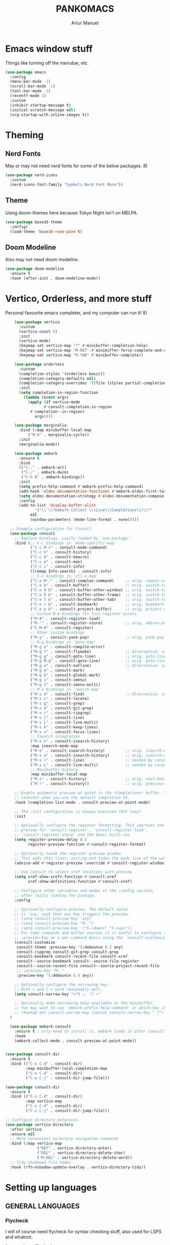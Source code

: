 
#+title: PANKOMACS
#+author: Artur Manuel
#+PROPERTY: header-args :tangle config.el

* Emacs window stuff
Things like turning off the menubar, etc.
#+BEGIN_SRC emacs-lisp
  (use-package emacs
    :config
    (menu-bar-mode -1)
    (scroll-bar-mode -1)
    (tool-bar-mode -1)
    (recentf-mode 1)
    :custom
    (inhibit-startup-message t)
    (initial-scratch-message nil)
    (org-startup-with-inline-images t))
#+END_SRC

* Theming
** Nerd Fonts
May or may not need nerd fonts for some of the below packages. 8)
#+BEGIN_SRC emacs-lisp
  (use-package nerd-icons
    :custom
    (nerd-icons-font-family "Symbols Nerd Font Mono"))
#+END_SRC

** Theme
Using doom-themes here because Tokyo Night isn't on MELPA.
#+BEGIN_SRC emacs-lisp
  (use-package base16-theme
    :config)
    (load-theme 'base16-rose-pine t)
#+END_SRC

** Doom Modeline
Also may not need doom modeline.
#+BEGIN_SRC emacs-lisp
  (use-package doom-modeline
    :ensure t
    :hook (after-init . doom-modeline-mode))
  
#+END_SRC

* Vertico, Orderless, and more stuff
Personal favourite emacs completer, and my computer can run it! 8)
#+BEGIN_SRC emacs-lisp
      (use-package vertico
        :custom
        (vertico-count 5)
        :init
        (vertico-mode)
        (keymap-set vertico-map "?" #'minibuffer-completion-help)
        (keymap-set vertico-map "M-RET" #'minibuffer-force-complete-and-exit)
        (keymap-set vertico-map "M-TAB" #'minibuffer-complete))

      (use-package orderless
        :custom
        (completion-styles '(orderless basic))
        (completion-category-defaults nil)
        (completion-category-overrides '((file (styles partial-completion))))
        :init
        (setq completion-in-region-function
      	  (lambda (&rest args)
      	    (apply (if vertico-mode
      		       #'consult-completion-in-region
      	     #'completion--in-region)
      		   args))))

      (use-package marginalia
        :bind (:map minibuffer-local-map
      		("M-A" . marginalia-cycle))
        :init
        (marginalia-mode))

      (use-package embark
        :ensure t
        :bind
        (("C-." . embark-act)
         ("C-;" . embark-dwim)
         ("C-h B" . embark-bindings))
        :init
        (setq prefix-help-command #'embark-prefix-help-command)
        (add-hook 'eldoc-documentation-functions #'embark-eldoc-first-target)
        (setq eldoc-documentation-strategy #'eldoc-documentation-compose-eagerly)
        :config
        (add-to-list 'display-buffer-alist
      	       '("\\`\\*Embark Collect \\(Live\\|Completions\\)\\*"
      		 nil
      		 (window-parameters (mode-line-format . none)))))

    ;; Example configuration for Consult
    (use-package consult
      ;; Replace bindings. Lazily loaded by `use-package'.
      :bind (;; C-c bindings in `mode-specific-map'
             ("C-c M-x" . consult-mode-command)
             ("C-c h" . consult-history)
             ("C-c k" . consult-kmacro)
             ("C-c m" . consult-man)
             ("C-c i" . consult-info)
             ([remap Info-search] . consult-info)
             ;; C-x bindings in `ctl-x-map'
             ("C-x M-:" . consult-complex-command)     ;; orig. repeat-complex-command
             ("C-x b" . consult-buffer)                ;; orig. switch-to-buffer
             ("C-x 4 b" . consult-buffer-other-window) ;; orig. switch-to-buffer-other-window
             ("C-x 5 b" . consult-buffer-other-frame)  ;; orig. switch-to-buffer-other-frame
             ("C-x t b" . consult-buffer-other-tab)    ;; orig. switch-to-buffer-other-tab
             ("C-x r b" . consult-bookmark)            ;; orig. bookmark-jump
             ("C-x p b" . consult-project-buffer)      ;; orig. project-switch-to-buffer
             ;; Custom M-# bindings for fast register access
             ("M-#" . consult-register-load)
             ("M-'" . consult-register-store)          ;; orig. abbrev-prefix-mark (unrelated)
             ("C-M-#" . consult-register)
             ;; Other custom bindings
             ("M-y" . consult-yank-pop)                ;; orig. yank-pop
             ;; M-g bindings in `goto-map'
             ("M-g e" . consult-compile-error)
             ("M-g f" . consult-flymake)               ;; Alternative: consult-flycheck
             ("M-g g" . consult-goto-line)             ;; orig. goto-line
             ("M-g M-g" . consult-goto-line)           ;; orig. goto-line
             ("M-g o" . consult-outline)               ;; Alternative: consult-org-heading
             ("M-g m" . consult-mark)
             ("M-g k" . consult-global-mark)
             ("M-g i" . consult-imenu)
             ("M-g I" . consult-imenu-multi)
             ;; M-s bindings in `search-map'
             ("M-s d" . consult-find)                  ;; Alternative: consult-fd
             ("M-s c" . consult-locate)
             ("M-s g" . consult-grep)
             ("M-s G" . consult-git-grep)
             ("M-s r" . consult-ripgrep)
             ("M-s l" . consult-line)
             ("M-s L" . consult-line-multi)
             ("M-s k" . consult-keep-lines)
             ("M-s u" . consult-focus-lines)
             ;; Isearch integration
             ("M-s e" . consult-isearch-history)
             :map isearch-mode-map
             ("M-e" . consult-isearch-history)         ;; orig. isearch-edit-string
             ("M-s e" . consult-isearch-history)       ;; orig. isearch-edit-string
             ("M-s l" . consult-line)                  ;; needed by consult-line to detect isearch
             ("M-s L" . consult-line-multi)            ;; needed by consult-line to detect isearch
             ;; Minibuffer history
             :map minibuffer-local-map
             ("M-s" . consult-history)                 ;; orig. next-matching-history-element
             ("M-r" . consult-history))                ;; orig. previous-matching-history-element

      ;; Enable automatic preview at point in the *Completions* buffer. This is
      ;; relevant when you use the default completion UI.
      :hook (completion-list-mode . consult-preview-at-point-mode)

      ;; The :init configuration is always executed (Not lazy)
      :init

      ;; Optionally configure the register formatting. This improves the register
      ;; preview for `consult-register', `consult-register-load',
      ;; `consult-register-store' and the Emacs built-ins.
      (setq register-preview-delay 0.5
            register-preview-function #'consult-register-format)

      ;; Optionally tweak the register preview window.
      ;; This adds thin lines, sorting and hides the mode line of the window.
      (advice-add #'register-preview :override #'consult-register-window)

      ;; Use Consult to select xref locations with preview
      (setq xref-show-xrefs-function #'consult-xref
            xref-show-definitions-function #'consult-xref)

      ;; Configure other variables and modes in the :config section,
      ;; after lazily loading the package.
      :config

      ;; Optionally configure preview. The default value
      ;; is 'any, such that any key triggers the preview.
      ;; (setq consult-preview-key 'any)
      ;; (setq consult-preview-key "M-.")
      ;; (setq consult-preview-key '("S-<down>" "S-<up>"))
      ;; For some commands and buffer sources it is useful to configure the
      ;; :preview-key on a per-command basis using the `consult-customize' macro.
      (consult-customize
       consult-theme :preview-key '(:debounce 0.2 any)
       consult-ripgrep consult-git-grep consult-grep
       consult-bookmark consult-recent-file consult-xref
       consult--source-bookmark consult--source-file-register
       consult--source-recent-file consult--source-project-recent-file
       ;; :preview-key "M-."
       :preview-key '(:debounce 0.4 any))

      ;; Optionally configure the narrowing key.
      ;; Both < and C-+ work reasonably well.
      (setq consult-narrow-key "<") ;; "C-+"

      ;; Optionally make narrowing help available in the minibuffer.
      ;; You may want to use `embark-prefix-help-command' or which-key instead.
      ;; (keymap-set consult-narrow-map (concat consult-narrow-key " ?") #'consult-narrow-help)
    )

    (use-package embark-consult
      :ensure t ; only need to install it, embark loads it after consult if found
      :hook
      (embark-collect-mode . consult-preview-at-point-mode))


  (use-package consult-dir
    :ensure t
    :bind (("C-x C-d" . consult-dir)
           :map minibuffer-local-completion-map
           ("C-x C-d" . consult-dir)
           ("C-x C-j" . consult-dir-jump-file)))

  (use-package consult-dir
    :ensure t
    :bind (("C-x C-d" . consult-dir)
           :map vertico-map
           ("C-x C-d" . consult-dir)
           ("C-x C-j" . consult-dir-jump-file)))

  ;; Configure directory extension.
  (use-package vertico-directory
    :after vertico
    :ensure nil
    ;; More convenient directory navigation commands
    :bind (:map vertico-map
                ("RET" . vertico-directory-enter)
                ("DEL" . vertico-directory-delete-char)
                ("M-DEL" . vertico-directory-delete-word))
    ;; Tidy shadowed file names
    :hook (rfn-eshadow-update-overlay . vertico-directory-tidy))
  
#+END_SRC

* Setting up languages
** GENERAL LANGUAGES
*** Flycheck
I will of course need flycheck for syntax checking stuff, also used for LSPS and whatnot.
#+BEGIN_SRC emacs-lisp
  (use-package flycheck
    :ensure t
    :config
    (add-hook 'after-init-hook #'global-flycheck-mode))
  
#+END_SRC
*** LSP
Enabling Emacs-LSP to use LSPs, I am very dry on syntax highlighters right now. :(
#+BEGIN_SRC emacs-lisp
  (use-package lsp-mode
    :custom
    (lsp-keymap-prefix "C-c l")
    :hook (
  	 (c++-mode . lsp)
  	 (lsp-mode . lsp-enable-which-key-integration))
    :commands lsp)

  (use-package lsp-ui :commands lsp-ui-mode)
  (use-package lsp-treemacs :commands lsp-treemacs-errors-list)
  (use-package consult-lsp :commands consult-lsp-symbols)
#+END_SRC
** SPECIFIC LANGUAGES
*** Nix
#+BEGIN_SRC emacs-lisp
  (use-package nix-ts-mode
    :mode "\\.nix\\'")
  
#+END_SRC
*** Rust
#+BEGIN_SRC emacs-lisp
  (use-package rustic)
#+END_SRC
*** Haskell
#+BEGIN_SRC emacs-lisp
    (use-package haskell-mode
      :mode "\\.hs\\'")
#+END_SRC
*** Python
#+BEGIN_SRC emacs-lisp
  (use-package lsp-pyright
  :ensure t
  :hook (python-mode . (lambda ()
			  (require 'lsp-pyright)
			  (lsp)))) ; or lsp-deferred
#+END_SRC
* Which-key
Amazing tool, love it a bunch.
#+BEGIN_SRC emacs-lisp
  (use-package which-key
    :config
    (which-key-mode))
#+END_SRC
* Treemacs
#+BEGIN_SRC emacs-lisp

  (use-package all-the-icons
    :if (display-graphic-p))
    
  (use-package treemacs
    :ensure t
    :defer t
    :init
    (with-eval-after-load 'winum
      (define-key winum-keymap (kbd "M-0") #'treemacs-select-window))
    :config
    (progn
      (setq treemacs-collapse-dirs                   (if treemacs-python-executable 3 0)
            treemacs-deferred-git-apply-delay        0.5
            treemacs-directory-name-transformer      #'identity
            treemacs-display-in-side-window          t
            treemacs-eldoc-display                   'simple
            treemacs-file-event-delay                2000
            treemacs-file-extension-regex            treemacs-last-period-regex-value
            treemacs-file-follow-delay               0.2
            treemacs-file-name-transformer           #'identity
            treemacs-follow-after-init               t
            treemacs-expand-after-init               t
            treemacs-find-workspace-method           'find-for-file-or-pick-first
            treemacs-git-command-pipe                ""
            treemacs-goto-tag-strategy               'refetch-index
            treemacs-header-scroll-indicators        '(nil . "^^^^^^")
            treemacs-hide-dot-git-directory          t
            treemacs-indentation                     2
            treemacs-indentation-string              " "
            treemacs-is-never-other-window           nil
            treemacs-max-git-entries                 5000
            treemacs-missing-project-action          'ask
            treemacs-move-files-by-mouse-dragging    t
            treemacs-move-forward-on-expand          nil
            treemacs-no-png-images                   nil
            treemacs-no-delete-other-windows         t
            treemacs-project-follow-cleanup          nil
            treemacs-persist-file                    (expand-file-name ".cache/treemacs-persist" user-emacs-directory)
            treemacs-position                        'right
            treemacs-read-string-input               'from-child-frame
            treemacs-recenter-distance               0.1
            treemacs-recenter-after-file-follow      nil
            treemacs-recenter-after-tag-follow       nil
            treemacs-recenter-after-project-jump     'always
            treemacs-recenter-after-project-expand   'on-distance
            treemacs-litter-directories              '("/node_modules" "/.venv" "/.cask")
            treemacs-project-follow-into-home        nil
            treemacs-show-cursor                     nil
            treemacs-show-hidden-files               t
            treemacs-silent-filewatch                nil
            treemacs-silent-refresh                  nil
            treemacs-sorting                         'alphabetic-asc
            treemacs-select-when-already-in-treemacs 'move-back
            treemacs-space-between-root-nodes        t
            treemacs-tag-follow-cleanup              t
            treemacs-tag-follow-delay                1.5
            treemacs-text-scale                      nil
            treemacs-user-mode-line-format           nil
            treemacs-user-header-line-format         nil
            treemacs-wide-toggle-width               70
            treemacs-width                           35
            treemacs-width-increment                 1
            treemacs-width-is-initially-locked       t
            treemacs-workspace-switch-cleanup        nil)

      ;; The default width and height of the icons is 22 pixels. If you are
      ;; using a Hi-DPI display, uncomment this to double the icon size.
      ;;(treemacs-resize-icons 44)

      (treemacs-follow-mode t)
      (treemacs-filewatch-mode t)
      (treemacs-fringe-indicator-mode 'always)
      (when treemacs-python-executable
        (treemacs-git-commit-diff-mode t))

      (pcase (cons (not (null (executable-find "git")))
                   (not (null treemacs-python-executable)))
        (`(t . t)
         (treemacs-git-mode 'deferred))
        (`(t . _)
         (treemacs-git-mode 'simple)))

      (treemacs-hide-gitignored-files-mode nil))
    :bind
    (:map global-map
          ("M-0"       . treemacs-select-window)
          ("C-x t 1"   . treemacs-delete-other-windows)
          ("C-x t t"   . treemacs)
          ("C-x t d"   . treemacs-select-directory)
          ("C-x t B"   . treemacs-bookmark)
          ("C-x t C-t" . treemacs-find-file)
          ("C-x t M-t" . treemacs-find-tag)))

  (use-package treemacs-icons-dired
    :hook (dired-mode . treemacs-icons-dired-enable-once)
    :ensure t)

  (use-package treemacs-nerd-icons
    :config
    (treemacs-load-theme "nerd-icons"))
  
  ; (use-package treemacs-evil
  ;   :after (treemacs evil)
  ;   :ensure t)
  ; (use-package treemacs-magit
  ;   :after (treemacs magit)
  ;   :ensure t)
  ; (use-package treemacs-persp ;;treemacs-perspective if you use perspective.el vs. persp-mode
  ;   :after (treemacs persp-mode) ;;or perspective vs. persp-mode
  ;   :ensure t
  ;   :config (treemacs-set-scope-type 'Perspectives))
  ; (use-package treemacs-tab-bar ;;treemacs-tab-bar if you use tab-bar-mode
  ;   :after (treemacs)
  ;   :ensure t
  ;   :config (treemacs-set-scope-type 'Tabs))
#+END_SRC
* Magit
Git in Emacs, it saves a fuck ton of time later down the road
#+BEGIN_SRC emacs-lisp
  (use-package magit
    :ensure t
    :bind (("C-x C-g" . magit-status)
	   ("C-x g" . magit-status)))
  
#+END_SRC
* Projectile
This makes stuff a lot easier I hope.
#+BEGIN_SRC emacs-lisp
  (use-package projectile
    :ensure t
    :init
    (projectile-mode +1)
    :bind (:map projectile-mode-map
		("s-p" . projectile-command-map)
		("C-c p" . projectile-command-map)))

  (use-package treemacs-projectile
    :after (treemacs projectile)
    :ensure t)

  (use-package treemacs-magit
    :after (treemacs magit)
    :ensure t)
  
#+END_SRC
* envrc
Automatically sets up files so I can use an LSP and more.
#+BEGIN_SRC emacs-lisp
    (use-package envrc
      :hook (after-init . envrc-global-mode))
#+END_SRC
